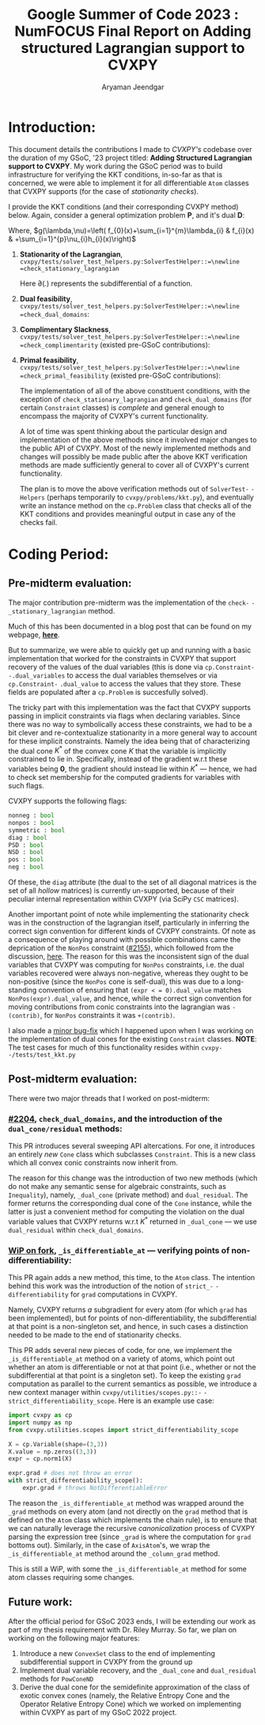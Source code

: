 #+title: Google Summer of Code 2023 : NumFOCUS\newline Final Report on Adding structured Lagrangian support to CVXPY
#+author: Aryaman Jeendgar
#+options: \n: t
#+latex_header: \newtheorem{thm}{Theorem}\usepackage{amsmath}\usepackage{mathtools}
\pagebreak


* Introduction:
This document details the contributions I made to /CVXPY's/ codebase over the duration of my GSoC, '23 project titled: *Adding Structured Lagrangian support to CVXPY*. My work during the GSoC period was to build infrastructure for verifying the KKT conditions, in-so-far as that is concerned, we were able to implement it for all differentiable =Atom= classes that CVXPY supports (for the case of /stationarity checks/).

I provide the KKT conditions (and their corresponding CVXPY method) below.
Again, consider a general optimization problem *P*, and it's dual *D*:
\begin{alignat*}{4}
    &              &\quad & \text{\textbf{P}}\\
    &\mathop{\text{max}}_{x\in \mathcal{D}}&\quad & f_{0}(x)\\
    &\text{subject to}&&f_{i}(x)\leq 0,&\quad& i=1\ldots,m\\
    &                 &&h_{i}(x)=0,    &\quad& i=1,\ldots,p
\end{alignat*}

\begin{alignat*}{3}
    &              &\quad & \text{\textbf{D}}\\
    &\mathop{\text{max}}_{\lambda,\nu}\mathop{\text{min}}_{x}&\quad & g(\lambda,\nu)\\
    &\text{subject to}&\quad & \lambda\geq 0
\end{alignat*}
Where, $g(\lambda,\nu)=\left( f_{0}(x)+\sum_{i=1}^{m}\lambda_{i} & f_{i}(x) & +\sum_{i=1}^{p}\nu_{i}h_{i}(x)\right)$
1. *Stationarity of the Lagrangian*,\newline =cvxpy/tests/solver_test_helpers.py:SolverTestHelper::=\newline =check_stationary_lagrangian=
   \begin{equation}
   \mathbf{0}\in\partial\left( f_{0}(x)+\sum_{i=1}^{m}\lambda_{i} & f_{i}(x) & +\sum_{i=1}^{p}\nu_{i}h_{i}(x)\right)
   \end{equation}
   Here $\partial(.)$ represents the subdifferential of a function.
2. *Dual feasibility*,\newline =cvxpy/tests/solver_test_helpers.py:SolverTestHelper::=\newline =check_dual_domains=:
   \begin{equation}
   \lambda_{i}\geq 0,i=1,2,\ldots,m
   \end{equation}
3. *Complimentary Slackness*,\newline =cvxpy/tests/solver_test_helpers.py:SolverTestHelper::=\newline =check_complimentarity= (existed pre-GSoC contributions):
   \begin{equation}
    \lambda_{i}.f_{i}(x)=0,i=1,2,\ldots,m
   \end{equation}
4. *Primal feasibility*,\newline =cvxpy/tests/solver_test_helpers.py:SolverTestHelper::=\newline =check_primal_feasibility= (existed pre-GSoC contributions):
   \begin{align*}
   f_{i}(x)&\leq 0, i=1,2,\ldots,m\\
   h_{i}(x)&=0, i=1,2,\ldots,p\\
   \end{align*}

   The implementation of all of the above constituent conditions, with the exception of =check_stationary_lagrangian= and =check_dual_domains= (for certain =Constraint= classes) is /complete/ and general enough to encompass the majority of CVXPY's current functionality.

   A lot of time was spent thinking about the particular design and implementation of the above methods since it involved major changes to the public API of CVXPY. Most of the newly implemented methods and changes will possibly be made public after the above KKT verification methods are made sufficiently general to cover all of CVXPY's current functionality.

   The plan is to move the above verification methods out of =SolverTest-= =-Helpers= (perhaps temporarily to =cvxpy/problems/kkt.py=), and eventually write an instance method on the =cp.Problem= class that checks all of the KKT conditions and provides meaningful output in case any of the checks fail.
* Coding Period:
** Pre-midterm evaluation:
The major contribution pre-midterm was the implementation of the =check-= =-_stationary_lagrangian= method.

Much of this has been documented in a blog post that can be found on my webpage, [[https://aryamanjeendgar.github.io/StationarityBeginnings.html][*here*]].

But to summarize, we were able to quickly get up and running with a basic implementation that worked for the constraints in CVXPY that support recovery of the values of the dual variables (this is done via =cp.Constraint-= =-.dual_variables= to access the dual variables themselves or via =cp.Constraint-= =.dual_value= to access the values that they store. These fields are populated after a =cp.Problem= is succesfully solved).

The tricky part with this implementation was the fact that CVXPY supports passing in implicit constraints via flags when declaring variables. Since there was no way to symbolically access these constraints, we had to be a bit clever and re-contextualize stationarity in a more general way to account for these implicit constraints. Namely the idea being that of characterizing the dual cone $K^{* }$ of the convex cone $K$ that the variable is implicitly constrained to lie in. Specifically, instead of the gradient w.r.t these variables being $\boldsymbol{0}$, the gradient should instead lie within $K^{* }$ --- hence, we had to check set membership for the computed gradients for variables with such flags.

CVXPY supports the following flags:
#+begin_src python
nonneg : bool
nonpos : bool
symmetric : bool
diag : bool
PSD : bool
NSD : bool
pos : bool
neg : bool
#+end_src

Of these, the =diag= attribute (the dual to the set of all diagonal matrices is the set of all /hollow/ matrices) is currently un-supported, because of their peculiar internal representation within CVXPY (via SciPy =CSC= matrices).

Another important point of note while implementing the stationarity check was in the construction of the lagrangian itself, particularly in inferring the correct sign convention for different kinds of CVXPY constraints. Of note as a consequence of playing around with possible combinations came the deprication of the =NonPos= constraint ([[https://github.com/cvxpy/cvxpy/pull/2155][#2155]]), which followed from the discussion, [[https://github.com/cvxpy/cvxpy/discussions/2153][_here_]]. The reason for this was the inconsistent sign of the dual variables that CVXPY was computing for =NonPos= constraints, i.e. the dual variables recovered were always non-negative, whereas they ought to be non-positive (since the =NonPos= cone is self-dual), this was due to a long-standing convention of ensuring that =(expr < = 0).dual_value= matches =NonPos(expr).dual_value=, and hence, while the correct sign convention for moving contributions from conic constraints into the lagrangian was =-(contrib)=, for =NonPos= constraints it was =+(contrib)=.

I also made a [[https://github.com/cvxpy/cvxpy/pull/2192][_minor bug-fix_]] which I happened upon when I was working on the implementation of dual cones for the existing =Constraint= classes.
*NOTE*: The test cases for much of this functionality resides within =cvxpy-= =-/tests/test_kkt.py=
** Post-midterm evaluation:
There were two major threads that I worked on post-midterm:
*** [[https://github.com/cvxpy/cvxpy/pull/2204][_#2204_]], =check_dual_domains=, and the introduction of the \newline =dual_cone/residual= methods:
This PR introduces several sweeping API altercations. For one, it introduces an entirely /new/ =Cone= class which subclasses =Constraint=. This is a new class which all convex conic constraints now inherit from.

The reason for this change was the introduction of two new methods (which do not make any semantic sense for algebraic constraints, such as =Inequality=), namely, =_dual_cone= (private method) and =dual_residual=. The former returns the corresponding dual cone of the =Cone= instance, while the latter is just a convenient method for computing the violation on the dual variable values that CVXPY returns w.r.t $K^{* }$ returned in =_dual_cone= --- we use =dual_residual= within =check_dual_domains=.
*** [[https://github.com/aryamanjeendgar/cvxpy/pull/11][_WiP on fork_]], =_is_differentiable_at= --- verifying points of non-differentiability:
This PR again adds a new method, this time, to the =Atom= class. The intention behind this work was the introduction of the notion of =strict_-= =-differentiability= for =grad= computations in CVXPY.

Namely, CVXPY returns /a/ subgradient for every atom (for which =grad= has been implemented), but for points of non-differentiability, the subdifferential at that point is a non-singleton set, and hence, in such cases a distinction needed to be made to the end of stationarity checks.

This PR adds several new pieces of code, for one, we implement the =_is_differentiable_at= method on a variety of atoms, which point out whether an atom is differentiable or not at that point (i.e., whether or not the subdifferential at that point is a singleton set). To keep the existing =grad= computation as parallel to the current semantics as possible, we introduce a new context manager within =cvxpy/utilities/scopes.py::-= =-strict_differentiability_scope=. Here is an example use case:

#+begin_src python
import cvxpy as cp
import numpy as np
from cvxpy.utilities.scopes import strict_differentiability_scope

X = cp.Variable(shape=(3,3))
X.value = np.zeros((3,3))
expr = cp.norm1(X)

expr.grad # does not throw an error
with strict_differentiability_scope():
    expr.grad # throws NotDifferentiableError
#+end_src
The reason the =_is_differentiable_at= method was wrapped around the =_grad= methods on every atom (and not directly on the =grad= method that is defined on the =Atom= class which implements the chain rule), is to ensure that we can naturally leverage the recursive /canonicalization/ process of CVXPY parsing the expression tree (since =_grad= is where the computation for =grad= bottoms out). Similarly, in the case of =AxisAtom='s, we wrap the =_is_differentiable_at= method around the =_column_grad= method.

This is still a WiP, with some the =_is_differentiable_at= method for some atom classes requiring some changes.
** Future work:
After the official period for GSoC 2023 ends, I will be extending our work as part of my thesis requirement with Dr. Riley Murray. So far, we plan on working on the following major features:
1. Introduce a new =ConvexSet= class to the end of implementing subdifferential support in CVXPY from the ground up
2. Implement dual variable recovery, and the =_dual_cone= and =dual_residual= methods for =PowConeND=
3. Derive the dual cone for the semidefinite approximation of the class of exotic convex cones (namely, the Relative Entropy Cone and the Operator Relative Entropy Cone) which we worked on implementing within CVXPY as part of my GSoC 2022 project.
